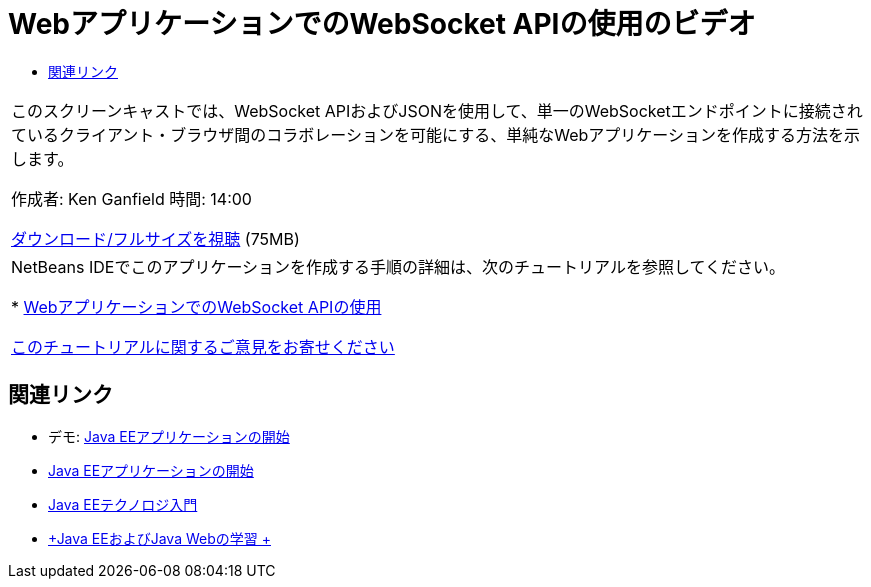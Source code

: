 // 
//     Licensed to the Apache Software Foundation (ASF) under one
//     or more contributor license agreements.  See the NOTICE file
//     distributed with this work for additional information
//     regarding copyright ownership.  The ASF licenses this file
//     to you under the Apache License, Version 2.0 (the
//     "License"); you may not use this file except in compliance
//     with the License.  You may obtain a copy of the License at
// 
//       http://www.apache.org/licenses/LICENSE-2.0
// 
//     Unless required by applicable law or agreed to in writing,
//     software distributed under the License is distributed on an
//     "AS IS" BASIS, WITHOUT WARRANTIES OR CONDITIONS OF ANY
//     KIND, either express or implied.  See the License for the
//     specific language governing permissions and limitations
//     under the License.
//

= WebアプリケーションでのWebSocket APIの使用のビデオ
:jbake-type: tutorial
:jbake-tags: tutorials 
:jbake-status: published
:syntax: true
:toc: left
:toc-title:
:description: WebアプリケーションでのWebSocket APIの使用のビデオ - Apache NetBeans
:keywords: Apache NetBeans, Tutorials, WebアプリケーションでのWebSocket APIの使用のビデオ

|===
|このスクリーンキャストでは、WebSocket APIおよびJSONを使用して、単一のWebSocketエンドポイントに接続されているクライアント・ブラウザ間のコラボレーションを可能にする、単純なWebアプリケーションを作成する方法を示します。

作成者: Ken Ganfield
時間: 14:00

link:http://bits.netbeans.org/media/websocketapi-screencast.mp4[+ダウンロード/フルサイズを視聴+] (75MB)

 

|NetBeans IDEでこのアプリケーションを作成する手順の詳細は、次のチュートリアルを参照してください。

* link:maven-websocketapi.html[+WebアプリケーションでのWebSocket APIの使用+]

link:/about/contact_form.html?to=3&subject=Feedback:%20Video%20of%20Using%20the%20WebSocket%20API%20in%20a%20Web%20Application[+このチュートリアルに関するご意見をお寄せください+]
 
|===


== 関連リンク

* デモ: link:javaee-gettingstarted-screencast.html[+Java EEアプリケーションの開始+]
* link:javaee-gettingstarted.html[+Java EEアプリケーションの開始+]
* link:javaee-intro.html[+Java EEテクノロジ入門+]
* link:../../trails/java-ee.html[+Java EEおよびJava Webの学習 +]
